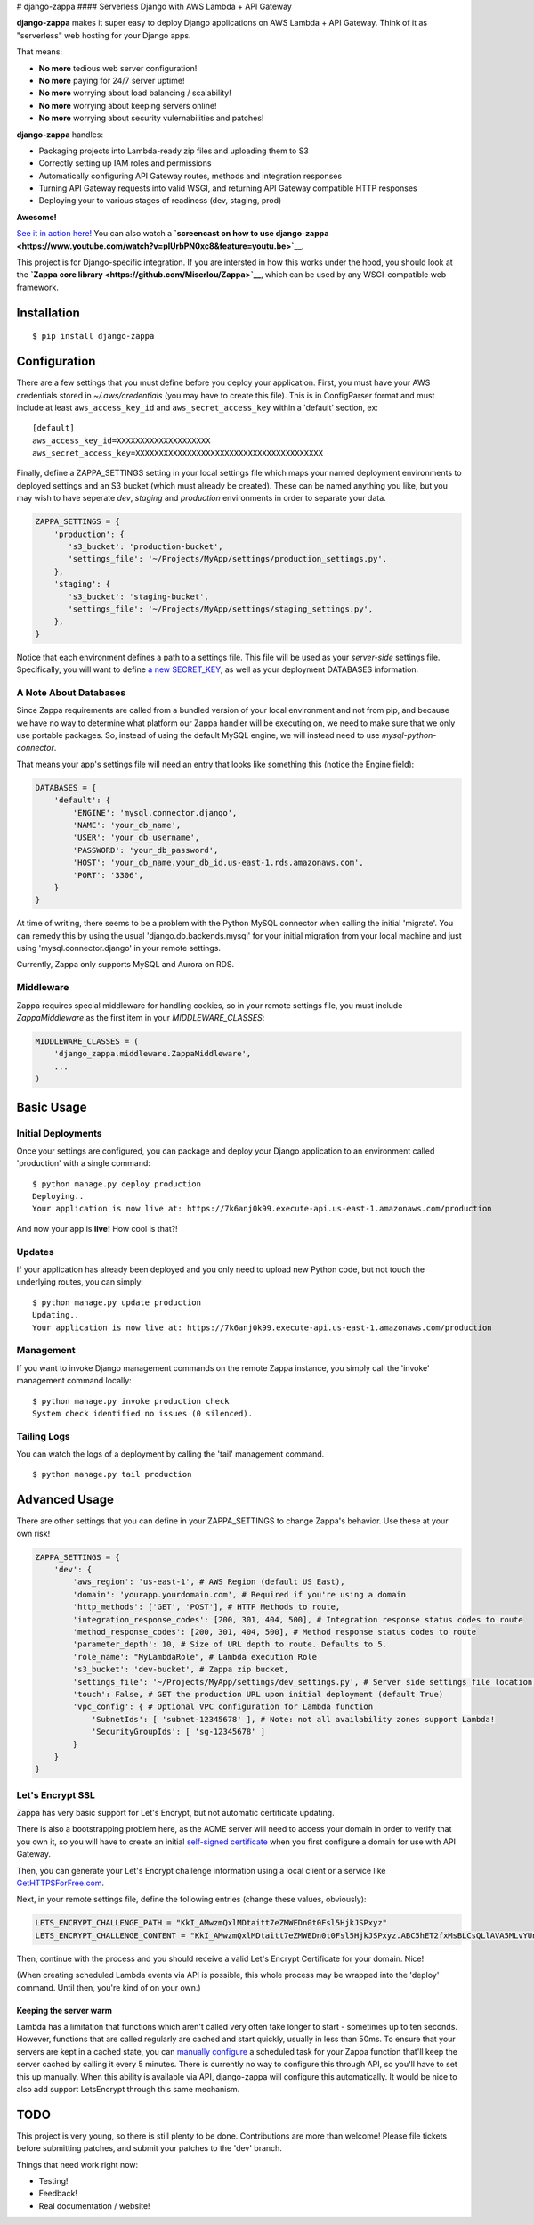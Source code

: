 |Logo| # django-zappa |Build Status| #### Serverless Django with AWS
Lambda + API Gateway

**django-zappa** makes it super easy to deploy Django applications on
AWS Lambda + API Gateway. Think of it as "serverless" web hosting for
your Django apps.

That means:

-  **No more** tedious web server configuration!
-  **No more** paying for 24/7 server uptime!
-  **No more** worrying about load balancing / scalability!
-  **No more** worrying about keeping servers online!
-  **No more** worrying about security vulernabilities and patches!

**django-zappa** handles:

-  Packaging projects into Lambda-ready zip files and uploading them to
   S3
-  Correctly setting up IAM roles and permissions
-  Automatically configuring API Gateway routes, methods and integration
   responses
-  Turning API Gateway requests into valid WSGI, and returning API
   Gateway compatible HTTP responses
-  Deploying your to various stages of readiness (dev, staging, prod)

**Awesome!**

`See it in action here! <https://zappa.gun.io/>`__ You can also watch a
**`screencast on how to use
django-zappa <https://www.youtube.com/watch?v=plUrbPN0xc8&feature=youtu.be>`__**.

This project is for Django-specific integration. If you are intersted in
how this works under the hood, you should look at the **`Zappa core
library <https://github.com/Miserlou/Zappa>`__**, which can be used by
any WSGI-compatible web framework.

Installation
============

::

    $ pip install django-zappa

Configuration
=============

There are a few settings that you must define before you deploy your
application. First, you must have your AWS credentials stored in
*~/.aws/credentials* (you may have to create this file). This is in
ConfigParser format and must include at least ``aws_access_key_id`` and
``aws_secret_access_key`` within a 'default' section, ex:

::

    [default]
    aws_access_key_id=XXXXXXXXXXXXXXXXXXXX
    aws_secret_access_key=XXXXXXXXXXXXXXXXXXXXXXXXXXXXXXXXXXXXXXXX

Finally, define a ZAPPA\_SETTINGS setting in your local settings file
which maps your named deployment environments to deployed settings and
an S3 bucket (which must already be created). These can be named
anything you like, but you may wish to have seperate *dev*, *staging*
and *production* environments in order to separate your data.

.. code:: python

    ZAPPA_SETTINGS = {
        'production': {
           's3_bucket': 'production-bucket',
           'settings_file': '~/Projects/MyApp/settings/production_settings.py',
        },
        'staging': {
           's3_bucket': 'staging-bucket',
           'settings_file': '~/Projects/MyApp/settings/staging_settings.py',
        },
    }

Notice that each environment defines a path to a settings file. This
file will be used as your *server-side* settings file. Specifically, you
will want to define `a new
SECRET\_KEY <https://gist.github.com/Miserlou/a9cbe22d06cbabc07f21>`__,
as well as your deployment DATABASES information.

A Note About Databases
----------------------

Since Zappa requirements are called from a bundled version of your local
environment and not from pip, and because we have no way to determine
what platform our Zappa handler will be executing on, we need to make
sure that we only use portable packages. So, instead of using the
default MySQL engine, we will instead need to use
*mysql-python-connector*.

That means your app's settings file will need an entry that looks like
something this (notice the Engine field):

.. code:: python

    DATABASES = {
        'default': {
            'ENGINE': 'mysql.connector.django',
            'NAME': 'your_db_name',
            'USER': 'your_db_username',
            'PASSWORD': 'your_db_password',
            'HOST': 'your_db_name.your_db_id.us-east-1.rds.amazonaws.com',
            'PORT': '3306',
        }
    }

At time of writing, there seems to be a problem with the Python MySQL
connector when calling the initial 'migrate'. You can remedy this by
using the usual 'django.db.backends.mysql' for your initial migration
from your local machine and just using 'mysql.connector.django' in your
remote settings.

Currently, Zappa only supports MySQL and Aurora on RDS.

Middleware
----------

Zappa requires special middleware for handling cookies, so in your
remote settings file, you must include *ZappaMiddleware* as the first
item in your *MIDDLEWARE\_CLASSES*:

.. code:: python

    MIDDLEWARE_CLASSES = (
        'django_zappa.middleware.ZappaMiddleware',
        ...
    )

Basic Usage
===========

Initial Deployments
-------------------

Once your settings are configured, you can package and deploy your
Django application to an environment called 'production' with a single
command:

::

    $ python manage.py deploy production
    Deploying..
    Your application is now live at: https://7k6anj0k99.execute-api.us-east-1.amazonaws.com/production

And now your app is **live!** How cool is that?!

Updates
-------

If your application has already been deployed and you only need to
upload new Python code, but not touch the underlying routes, you can
simply:

::

    $ python manage.py update production
    Updating..
    Your application is now live at: https://7k6anj0k99.execute-api.us-east-1.amazonaws.com/production

Management
----------

If you want to invoke Django management commands on the remote Zappa
instance, you simply call the 'invoke' management command locally:

::

    $ python manage.py invoke production check
    System check identified no issues (0 silenced).

Tailing Logs
------------

You can watch the logs of a deployment by calling the 'tail' management
command.

::

    $ python manage.py tail production

Advanced Usage
==============

There are other settings that you can define in your ZAPPA\_SETTINGS to
change Zappa's behavior. Use these at your own risk!

.. code:: python

    ZAPPA_SETTINGS = {
        'dev': {
            'aws_region': 'us-east-1', # AWS Region (default US East),
            'domain': 'yourapp.yourdomain.com', # Required if you're using a domain
            'http_methods': ['GET', 'POST'], # HTTP Methods to route,
            'integration_response_codes': [200, 301, 404, 500], # Integration response status codes to route
            'method_response_codes': [200, 301, 404, 500], # Method response status codes to route
            'parameter_depth': 10, # Size of URL depth to route. Defaults to 5.
            'role_name': "MyLambdaRole", # Lambda execution Role
            's3_bucket': 'dev-bucket', # Zappa zip bucket,
            'settings_file': '~/Projects/MyApp/settings/dev_settings.py', # Server side settings file location,
            'touch': False, # GET the production URL upon initial deployment (default True)
            'vpc_config': { # Optional VPC configuration for Lambda function
                'SubnetIds': [ 'subnet-12345678' ], # Note: not all availability zones support Lambda!
                'SecurityGroupIds': [ 'sg-12345678' ]
            }
        }
    }

Let's Encrypt SSL
-----------------

Zappa has very basic support for Let's Encrypt, but not automatic
certificate updating.

There is also a bootstrapping problem here, as the ACME server will need
to access your domain in order to verify that you own it, so you will
have to create an initial `self-signed
certificate <https://devcenter.heroku.com/articles/ssl-certificate-self>`__
when you first configure a domain for use with API Gateway.

Then, you can generate your Let's Encrypt challenge information using a
local client or a service like
`GetHTTPSForFree.com <https://gethttpsforfree.com/>`__.

Next, in your remote settings file, define the following entries (change
these values, obviously):

.. code:: python

    LETS_ENCRYPT_CHALLENGE_PATH = "KkI_AMwzmQxlMDtaitt7eZMWEDn0t0Fsl5HjkJSPxyz"
    LETS_ENCRYPT_CHALLENGE_CONTENT = "KkI_AMwzmQxlMDtaitt7eZMWEDn0t0Fsl5HjkJSPxyz.ABC5hET2fxMsBLCsQLlAVA5MLvYUnX8gEAYaXN0xI4Y"

Then, continue with the process and you should receive a valid Let's
Encrypt Certificate for your domain. Nice!

(When creating scheduled Lambda events via API is possible, this whole
process may be wrapped into the 'deploy' command. Until then, you're
kind of on your own.)

Keeping the server warm
~~~~~~~~~~~~~~~~~~~~~~~

Lambda has a limitation that functions which aren't called very often
take longer to start - sometimes up to ten seconds. However, functions
that are called regularly are cached and start quickly, usually in less
than 50ms. To ensure that your servers are kept in a cached state, you
can `manually configure <http://stackoverflow.com/a/27382253>`__ a
scheduled task for your Zappa function that'll keep the server cached by
calling it every 5 minutes. There is currently no way to configure this
through API, so you'll have to set this up manually. When this ability
is available via API, django-zappa will configure this automatically. It
would be nice to also add support LetsEncrypt through this same
mechanism.

TODO
====

This project is very young, so there is still plenty to be done.
Contributions are more than welcome! Please file tickets before
submitting patches, and submit your patches to the 'dev' branch.

Things that need work right now:

-  Testing!
-  Feedback!
-  Real documentation / website!

.. |Logo| image:: http://i.imgur.com/vLflpND.gif
.. |Build Status| image:: https://travis-ci.org/Miserlou/django-zappa.svg
   :target: https://travis-ci.org/Miserlou/django-zappa


